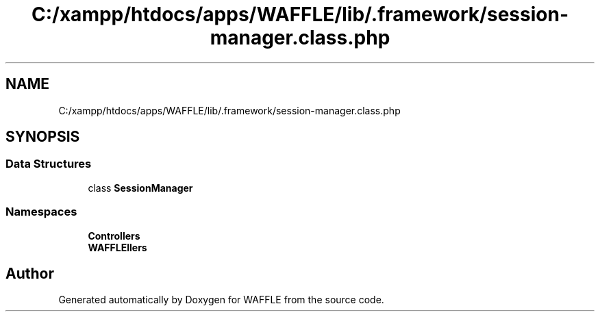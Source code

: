 .TH "C:/xampp/htdocs/apps/WAFFLE/lib/.framework/session-manager.class.php" 3 "Thu Jan 19 2017" "Version 0.2.3-prerelease+build" "WAFFLE" \" -*- nroff -*-
.ad l
.nh
.SH NAME
C:/xampp/htdocs/apps/WAFFLE/lib/.framework/session-manager.class.php
.SH SYNOPSIS
.br
.PP
.SS "Data Structures"

.in +1c
.ti -1c
.RI "class \fBSessionManager\fP"
.br
.in -1c
.SS "Namespaces"

.in +1c
.ti -1c
.RI " \fBControllers\fP"
.br
.ti -1c
.RI " \fBWAFFLE\\Controllers\fP"
.br
.in -1c
.SH "Author"
.PP 
Generated automatically by Doxygen for WAFFLE from the source code\&.
